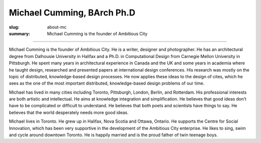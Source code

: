 Michael Cumming, BArch Ph.D 
==================================================

:slug: about-mc
:summary: Michael Cumming is the founder of Ambitious City

.. figure:: /images/1090019-002.jpg
	:alt: Michael Cumming
	:figwidth: 100%
	:width: 350px

----

Michael Cumming is the founder of Ambitious City. He is a writer, designer and photographer. He has an architectural degree from Dalhousie University in Halifax and a Ph.D. in Computational Design from Carnegie Mellon University in Pittsburgh. He spent many years in architectural experience in Canada and the UK and some years in academia where he taught design, researched and presented papers at international design conferences. His research was mostly on the topic of distributed, knowledge-based design processes. He now applies these ideas to the design of cites, which he sees as the one of the most important distributed, knowledge-based design problems of our time.

Michael has lived in many cities including Toronto, Pittsburgh, London, Berlin, and Rotterdam. His professional interests are both artistic and intellectual. He aims at knowledge integration and simplification. He believes that good ideas don’t have to be complicated or difficult to understand. He believes that both poets and scientists have things to say. He believes that the world desperately needs more good ideas.

Michael lives in Toronto. He grew up in Halifax, Nova Scotia and Ottawa, Ontario. He supports the Centre for Social Innovation, which has been very supportive in the development of the Ambitious City enterprise. He likes to sing, swim and cycle around downtown Toronto. He is happily married and is the proud father of twin teenage boys.